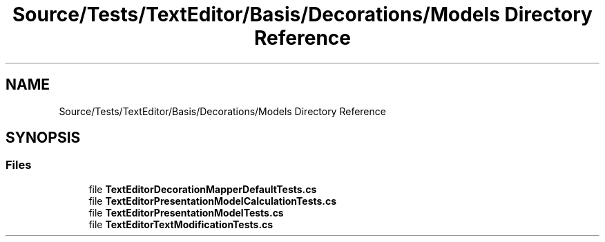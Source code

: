 .TH "Source/Tests/TextEditor/Basis/Decorations/Models Directory Reference" 3 "Version 1.0.0" "Luthetus.Ide" \" -*- nroff -*-
.ad l
.nh
.SH NAME
Source/Tests/TextEditor/Basis/Decorations/Models Directory Reference
.SH SYNOPSIS
.br
.PP
.SS "Files"

.in +1c
.ti -1c
.RI "file \fBTextEditorDecorationMapperDefaultTests\&.cs\fP"
.br
.ti -1c
.RI "file \fBTextEditorPresentationModelCalculationTests\&.cs\fP"
.br
.ti -1c
.RI "file \fBTextEditorPresentationModelTests\&.cs\fP"
.br
.ti -1c
.RI "file \fBTextEditorTextModificationTests\&.cs\fP"
.br
.in -1c
